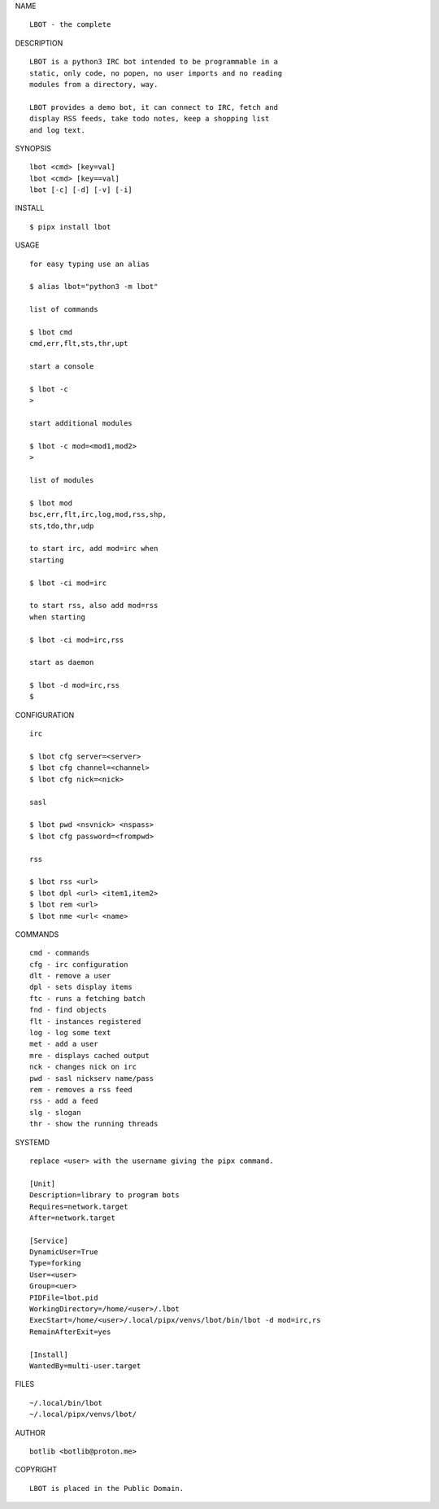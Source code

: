 NAME

::

   LBOT - the complete


DESCRIPTION


::

    LBOT is a python3 IRC bot intended to be programmable in a
    static, only code, no popen, no user imports and no reading
    modules from a directory, way. 

    LBOT provides a demo bot, it can connect to IRC, fetch and
    display RSS feeds, take todo notes, keep a shopping list
    and log text.


SYNOPSIS


::

    lbot <cmd> [key=val] 
    lbot <cmd> [key==val]
    lbot [-c] [-d] [-v] [-i]


INSTALL


::

    $ pipx install lbot

USAGE


::

    for easy typing use an alias

    $ alias lbot="python3 -m lbot"

    list of commands

    $ lbot cmd
    cmd,err,flt,sts,thr,upt

    start a console

    $ lbot -c
    >

    start additional modules

    $ lbot -c mod=<mod1,mod2>
    >

    list of modules

    $ lbot mod
    bsc,err,flt,irc,log,mod,rss,shp,
    sts,tdo,thr,udp

    to start irc, add mod=irc when
    starting

    $ lbot -ci mod=irc

    to start rss, also add mod=rss
    when starting

    $ lbot -ci mod=irc,rss

    start as daemon

    $ lbot -d mod=irc,rss
    $ 


CONFIGURATION


::

    irc

    $ lbot cfg server=<server>
    $ lbot cfg channel=<channel>
    $ lbot cfg nick=<nick>

    sasl

    $ lbot pwd <nsvnick> <nspass>
    $ lbot cfg password=<frompwd>

    rss

    $ lbot rss <url>
    $ lbot dpl <url> <item1,item2>
    $ lbot rem <url>
    $ lbot nme <url< <name>


COMMANDS

::

    cmd - commands
    cfg - irc configuration
    dlt - remove a user
    dpl - sets display items
    ftc - runs a fetching batch
    fnd - find objects 
    flt - instances registered
    log - log some text
    met - add a user
    mre - displays cached output
    nck - changes nick on irc
    pwd - sasl nickserv name/pass
    rem - removes a rss feed
    rss - add a feed
    slg - slogan
    thr - show the running threads


SYSTEMD

::

    replace <user> with the username giving the pipx command.

    [Unit]
    Description=library to program bots
    Requires=network.target
    After=network.target

    [Service]
    DynamicUser=True
    Type=forking
    User=<user>
    Group=<uer>
    PIDFile=lbot.pid
    WorkingDirectory=/home/<user>/.lbot
    ExecStart=/home/<user>/.local/pipx/venvs/lbot/bin/lbot -d mod=irc,rs
    RemainAfterExit=yes

    [Install]
    WantedBy=multi-user.target


FILES

::

    ~/.local/bin/lbot
    ~/.local/pipx/venvs/lbot/


AUTHOR

::

    botlib <botlib@proton.me>


COPYRIGHT

::

    LBOT is placed in the Public Domain.
